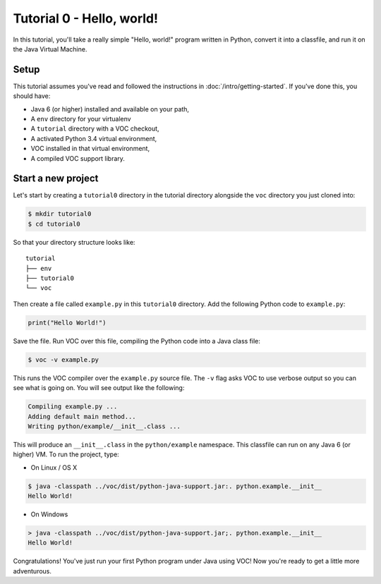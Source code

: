 Tutorial 0 - Hello, world!
==========================

In this tutorial, you'll take a really simple "Hello, world!" program written in
Python, convert it into a classfile, and run it on the Java Virtual Machine.

Setup
-----

This tutorial assumes you've read and followed the instructions in
:doc:`/intro/getting-started`. If you've done this, you should have:

* Java 6 (or higher) installed and available on your path,
* A ``env`` directory for your virtualenv
* A ``tutorial`` directory with a VOC checkout,
* A activated Python 3.4 virtual environment,
* VOC installed in that virtual environment,
* A compiled VOC support library.

Start a new project
-------------------

Let's start by creating a ``tutorial0`` directory in the tutorial directory alongside the ``voc`` directory you just cloned into:

.. code-block:: bash

    $ mkdir tutorial0
    $ cd tutorial0

So that your directory structure looks like::

    tutorial
    ├── env
    ├── tutorial0
    └── voc

Then create a file called ``example.py`` in this ``tutorial0`` directory.
Add the following Python code to ``example.py``:

.. code-block:: python

    print("Hello World!")

Save the file. Run VOC over this file, compiling the Python code into a Java
class file:

.. code-block:: bash

    $ voc -v example.py

This runs the VOC compiler over the ``example.py`` source file. The ``-v`` flag
asks VOC to use verbose output so you can see what is going on.
You will see output like the following:

.. code-block:: bash

    Compiling example.py ...
    Adding default main method...
    Writing python/example/__init__.class ...

This will produce an ``__init__.class`` in the ``python/example`` namespace.
This classfile can run on any Java 6 (or higher) VM. To run the project, type:

* On Linux / OS X

.. code-block:: bash

    $ java -classpath ../voc/dist/python-java-support.jar:. python.example.__init__
    Hello World!

* On Windows

.. code-block:: bash

    > java -classpath ../voc/dist/python-java-support.jar;. python.example.__init__
    Hello World!


Congratulations! You've just run your first Python program under Java using
VOC! Now you're ready to get a little more adventurous.
